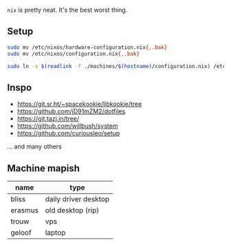 ~nix~ is pretty neat. It's the best worst thing.

** Setup

#+begin_src sh
sudo mv /etc/nixos/hardware-configuration.nix{,.bak}
sudo mv /etc/nixos/configuration.nix{,.bak}

sudo ln -s $(readlink -f ./machines/$(hostname)/configuration.nix) /etc/nixos/configuration.nix
#+end_src

** Inspo

- https://git.sr.ht/~spacekookie/libkookie/tree
- https://github.com/jD91mZM2/dotfiles
- https://git.tazj.in/tree/
- https://github.com/willbush/system
- https://github.com/curiousleo/setup

... and many others

** Machine mapish

| name    | type                 |
|---------+----------------------|
| bliss   | daily driver desktop |
| erasmus | old desktop (rip)    |
| trouw   | vps                  |
| geloof  | laptop               |
